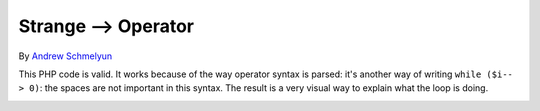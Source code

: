 .. _strange--->-operator:

Strange --> Operator
--------------------

.. meta::
	:description:
		Strange --> Operator: This PHP code is valid.
	:twitter:card: summary_large_image
	:twitter:site: @exakat
	:twitter:title: Strange --> Operator
	:twitter:description: Strange --> Operator: This PHP code is valid
	:twitter:creator: @exakat
	:twitter:image:src: https://php-tips.readthedocs.io/en/latest/_images/while_i_--.png
	:og:image: https://php-tips.readthedocs.io/en/latest/_images/while_i_--.png
	:og:title: Strange --> Operator
	:og:type: article
	:og:description: This PHP code is valid
	:og:url: https://php-tips.readthedocs.io/en/latest/tips/while_i_--.html
	:og:locale: en

.. raw:: html

	<script type="application/ld+json">{"@context":"https:\/\/schema.org","@graph":[{"@type":"WebPage","@id":"https:\/\/php-tips.readthedocs.io\/en\/latest\/tips\/while_i_--.html","url":"https:\/\/php-tips.readthedocs.io\/en\/latest\/tips\/while_i_--.html","name":"Strange --> Operator","isPartOf":{"@id":"https:\/\/www.exakat.io\/"},"datePublished":"Wed, 01 Jan 2025 16:16:50 +0000","dateModified":"Wed, 01 Jan 2025 16:16:50 +0000","description":"This PHP code is valid","inLanguage":"en-US","potentialAction":[{"@type":"ReadAction","target":["https:\/\/php-tips.readthedocs.io\/en\/latest\/tips\/while_i_--.html"]}]},{"@type":"WebSite","@id":"https:\/\/www.exakat.io\/","url":"https:\/\/www.exakat.io\/","name":"Exakat","description":"Smart PHP static analysis","inLanguage":"en-US"}]}</script>

By `Andrew Schmelyun <https://twitter.com/aschmelyun>`_

This PHP code is valid. It works because of the way operator syntax is parsed: it's another way of writing ``while ($i-- > 0)``: the spaces are not important in this syntax. The result is a very visual way to explain what the loop is doing.

.. image:: ../images/while_i_--.png

